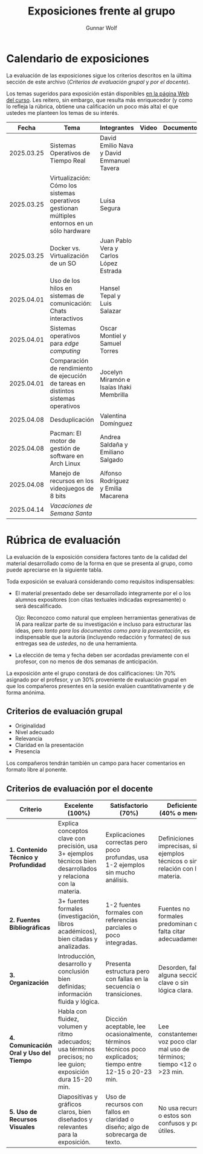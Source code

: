 #+title: Exposiciones frente al grupo
#+author: Gunnar Wolf

* Calendario de exposiciones
  La evaluación de las exposiciones sigue los criterios descritos en
  la última sección de este archivo (/Criterios de evaluación grupal/
  y /por el docente/).

  Los temas sugeridos para exposición están disponibles [[http://gwolf.sistop.org/][en la página Web
  del curso]]. Les reitero, sin embargo, que resulta más enriquecedor (y
  como lo refleja la rúbrica, obtiene una calificación un poco más alta)
  el que ustedes me planteen los temas de su interés.

  |------------+-----------------------------------------------------------------------------------------------+--------------------------------------------+-------+------------+-----------+------------|
  |      Fecha | Tema                                                                                          | Integrantes                                | Video | Documentos | Preguntas | Evaluación |
  |------------+-----------------------------------------------------------------------------------------------+--------------------------------------------+-------+------------+-----------+------------|
  | 2025.03.25 | Sistemas Operativos de Tiempo Real                                                            | David Emilio Nava  y David Emmanuel Tavera |       |            |           |            |
  | 2025.03.25 | Virtualización: Cómo los sistemas operativos gestionan múltiples entornos en un sólo hardware | Luisa Segura                               |       |            |           |            |
  | 2025.03.25 | Docker vs. Virtualización de un SO                                                            | Juan Pablo Vera  y Carlos López Estrada    |       |            |           |            |
  | 2025.04.01 | Uso de los hilos en sistemas de comunicación: Chats interactivos                              | Hansel Tepal y Luis Salazar                |       |            |           |            |
  | 2025.04.01 | Sistemas operativos para /edge computing/                                                     | Oscar Montiel y Samuel Torres              |       |            |           |            |
  | 2025.04.01 | Comparación de rendimiento de ejecución de tareas en distintos sistemas operativos            | Jocelyn Miramón e Isaías Iñaki Membrilla   |       |            |           |            |
  | 2025.04.08 | Desduplicación                                                                                | Valentina Domínguez                        |       |            |           |            |
  | 2025.04.08 | Pacman: El motor de gestión de software en Arch Linux                                         | Andrea Saldaña y Emiliano Salgado          |       |            |           |            |
  | 2025.04.08 | Manejo de recursos en los videojuegos de 8 bits                                               | Alfonso Rodríguez y Emilia Macarena        |       |            |           |            |
  | 2025.04.14 | /Vacaciones de Semana Santa/                                                                  |                                            |       |            |           |            |
  |------------+-----------------------------------------------------------------------------------------------+--------------------------------------------+-------+------------+-----------+------------|

* Rúbrica de evaluación

  La evaluación de la exposición considera factores tanto de la calidad
  del material desarrollado como de la forma en que se presenta al
  grupo, como puede apreciarse en la siguiente tabla.

  Toda exposición se evaluará considerando como requisitos
  indispensables:

  - El material presentado debe ser desarrollado íntegramente por el o
    los alumnos expositores (con citas textuales indicadas expresamente)
    o será descalificado.

    Ojo: Reconozco como natural que empleen herramientas generativas de IA para
    realizar parte de su investigación e incluso para estructurar las ideas,
    pero /tanto para los documentos como para la presentación/, es indispensable
    que la autoría (incluyendo redacción y formateo) de sus entregas sea de
    /ustedes/, no de una herramienta.

  - La elección de tema y fecha deben ser acordadas previamente con el
    profesor, con no menos de dos semanas de anticipación.

  La exposición ante el grupo constará de dos calificaciones: Un 70%
  asignado por el profesor, y un 30% proveniente de evaluación grupal en
  que los compañeros presentes en la sesión evalúen cuantitativamente y
  de forma anónima.

** Criterios de evaluación grupal

   - Originalidad
   - Nivel adecuado
   - Relevancia
   - Claridad en la presentación
   - Presencia

   Los compañeros tendrán también un campo para hacer comentarios en
   formato libre al ponente.

** Criterios de evaluación por el docente


| Criterio                                | Excelente (100%)                                                                                               | Satisfactorio (70%)                                                                                       | Deficiente (40% o menos)                                                       | Peso |
|-----------------------------------------+----------------------------------------------------------------------------------------------------------------+-----------------------------------------------------------------------------------------------------------+--------------------------------------------------------------------------------+------|
| *1. Contenido Técnico y Profundidad*    | Explica conceptos clave con precisión, usa 3+ ejemplos técnicos bien desarrollados y relaciona con la materia. | Explicaciones correctas pero poco profundas, usa 1-2 ejemplos sin mucho análisis.                         | Definiciones imprecisas, sin ejemplos técnicos o sin relación con la materia.  |  30% |
| *2. Fuentes Bibliográficas*             | 3+ fuentes formales (investigación, libros académicos), bien citadas y analizadas.                             | 1-2 fuentes formales con referencias parciales o poco integradas.                                         | Fuentes no formales predominan o falta citar adecuadamente.                    |  15% |
| *3. Organización*                       | Introducción, desarrollo y conclusión bien definidas; información fluida y lógica.                             | Presenta estructura pero con fallas en la secuencia o transiciones.                                       | Desorden, falta alguna sección clave o sin lógica clara.                       |  15% |
| *4. Comunicación Oral y Uso del Tiempo* | Habla con fluidez, volumen y ritmo adecuados; usa términos precisos; no lee guion; exposición dura 15-20 min.  | Dicción aceptable, lee ocasionalmente, términos técnicos poco explicados; tiempo entre 12-15 o 20-23 min. | Lee constantemente, voz poco clara, mal uso de términos; tiempo <12 o >23 min. |  25% |
| *5. Uso de Recursos Visuales*           | Diapositivas y gráficos claros, bien diseñados y relevantes para la exposición.                                | Uso de recursos con fallos en claridad o diseño; algo de sobrecarga de texto.                             | No usa recursos o estos son confusos y poco útiles.                            |  15% |
|-----------------------------------------+----------------------------------------------------------------------------------------------------------------+-----------------------------------------------------------------------------------------------------------+--------------------------------------------------------------------------------+------|
